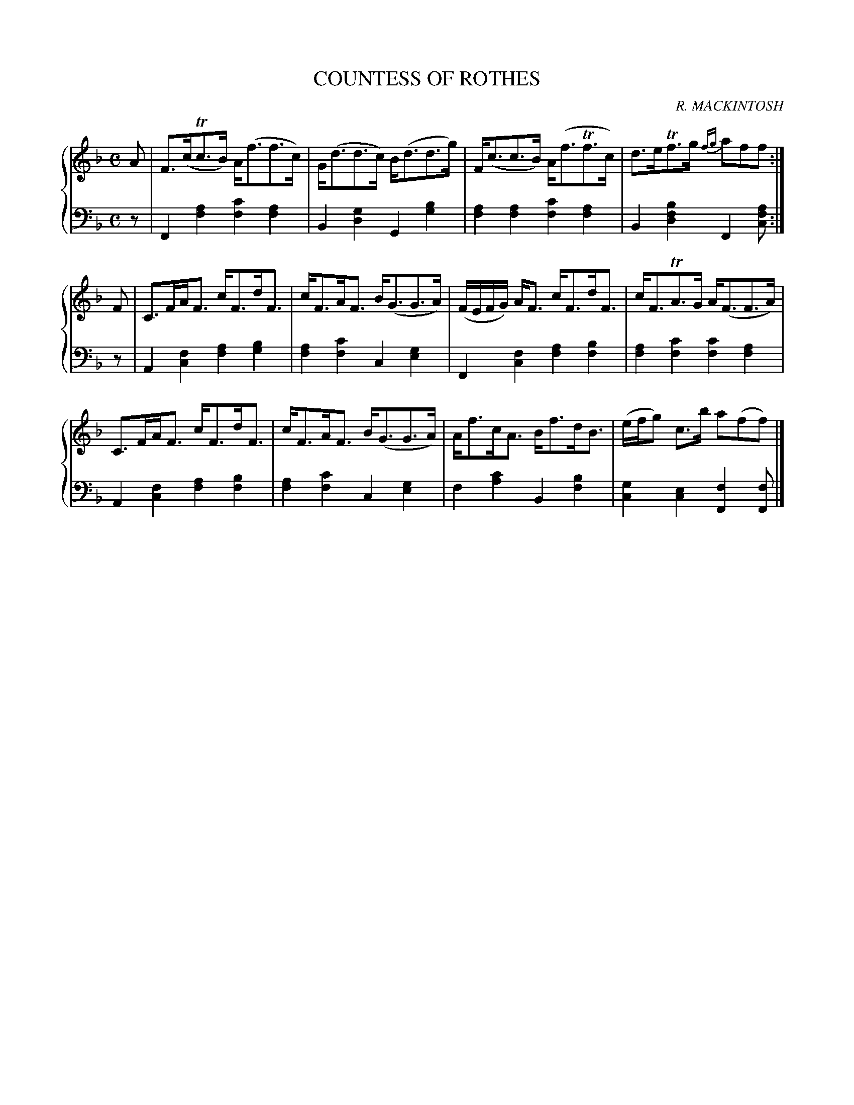 X: 233
T: COUNTESS OF ROTHES
C: R. MACKINTOSH
R: Strathspey
B: Glen Collection p.23 #3
Z: 2011 John Chambers <jc:trillian.mit.edu>
M: C
L: 1/8
V: 1 middle=B clef=treble
V: 2 middle=d clef=bass
%%score {1 | 2}
K: F
%
V: 1
A |\
F>(cTc>B) A<(ff>c) | G<(dd>c) B<(dd>g) | F<(cc>B) A<(fTf>c) | d>eTf>g {fg}aff :|
F |\
C>FA<F c<Fd<F | c<FA<F B<(GG>A) | (F/E/F/G/) A<F c<Fd<F | c<FTA>G A<(FF>A) |
C>FA<F c<Fd<F | c<FA<F B<(GG>A) | A<fc<A B<fd<B | (e/f/g) c>b a(ff) |]
%
V: 2
z |\
F2[a2f2] [c'2f2][a2f2] | B2[g2d2] G2[b2g2] |\
[a2f2][a2f2] [c'2f2][a2f2] | B2[b2f2d2] F2[afc] :|
z |\
A2[f2c2] [a2f2][b2g2] | [a2f2][c'2f2] c2[g2e2] |\
F2[f2c2] [a2f2][b2f2] | [a2f2][c'2f2] [c'2f2][a2f2] |
A2[f2c2] [a2f2][b2f2] | [a2f2][c'2f2] c2[g2e2] |\
f2[c'2a2] B2[b2f2] | [g2c2][e2c2] [f2F2][fF] |]
